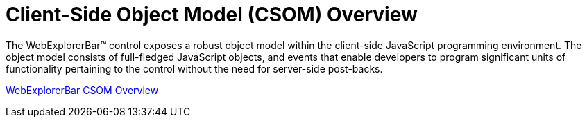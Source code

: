 ﻿////

|metadata|
{
    "name": "webexplorerbar-client-side-object-model",
    "controlName": ["WebExplorerBar"],
    "tags": ["API","Events","How Do I"],
    "guid": "{1CB80D68-7E2D-402A-8185-0B8FA2D7A539}",  
    "buildFlags": [],
    "createdOn": "2010-02-03T23:55:51Z"
}
|metadata|
////

= Client-Side Object Model (CSOM) Overview

The WebExplorerBar™ control exposes a robust object model within the client-side JavaScript programming environment. The object model consists of full-fledged JavaScript objects, and events that enable developers to program significant units of functionality pertaining to the control without the need for server-side post-backs.

link:webexplorerbar~infragistics.web.ui_namespace.html[WebExplorerBar CSOM Overview]
